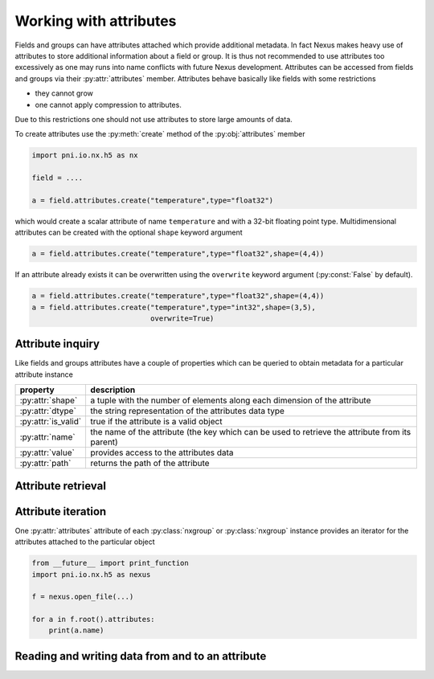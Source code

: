 Working with attributes
=======================

Fields and groups can have attributes attached which provide additional
metadata. In fact Nexus makes heavy use of attributes to store additional 
information about a field or group. It is thus not recommended to use 
attributes too excessively as one may runs into name conflicts with future Nexus
development. 
Attributes can be accessed from fields and groups via their :py:attr:`attributes`
member. Attributes behave basically like fields with some restrictions

* they cannot grow
* one cannot apply compression to attributes.

Due to this restrictions one should not use attributes to store large amounts of
data. 

To create attributes use the :py:meth:`create` method of the
:py:obj:`attributes` member

.. code-block:: python
    
    import pni.io.nx.h5 as nx

    field = ....

    a = field.attributes.create("temperature",type="float32")

which would create a scalar attribute of name ``temperature`` and with a 32-bit
floating point type. Multidimensional attributes can be created with the
optional ``shape`` keyword argument

.. code-block:: python

    a = field.attributes.create("temperature",type="float32",shape=(4,4))

If an attribute already exists it can be overwritten using the ``overwrite``
keyword argument (:py:const:`False` by default). 

.. code-block:: python

    a = field.attributes.create("temperature",type="float32",shape=(4,4))
    a = field.attributes.create("temperature",type="int32",shape=(3,5),
                                overwrite=True)

Attribute inquiry
-----------------

Like fields and groups attributes have a couple of properties which can be
queried to obtain metadata for a particular attribute instance


===================  =====================================================
property             description
===================  =====================================================
:py:attr:`shape`     a tuple with the number of elements along each 
                     dimension of the attribute 
:py:attr:`dtype`     the string representation of the attributes data type  
:py:attr:`is_valid`  true if the attribute is a valid object 
:py:attr:`name`      the name of the attribute (the key which can be used 
                     to retrieve the attribute from its parent) 
:py:attr:`value`     provides access to the attributes data 
:py:attr:`path`      returns the path of the attribute
===================  =====================================================

Attribute retrieval
-------------------

Attribute iteration
-------------------

One :py:attr:`attributes` attribute of each :py:class:`nxgroup` or
:py:class:`nxgroup` instance provides an iterator for the attributes attached
to the particular object 

.. code-block:: python
    
    from __future__ import print_function
    import pni.io.nx.h5 as nexus
    
    f = nexus.open_file(...)
    
    for a in f.root().attributes:
        print(a.name)

Reading and writing data from and to an attribute
-------------------------------------------------
